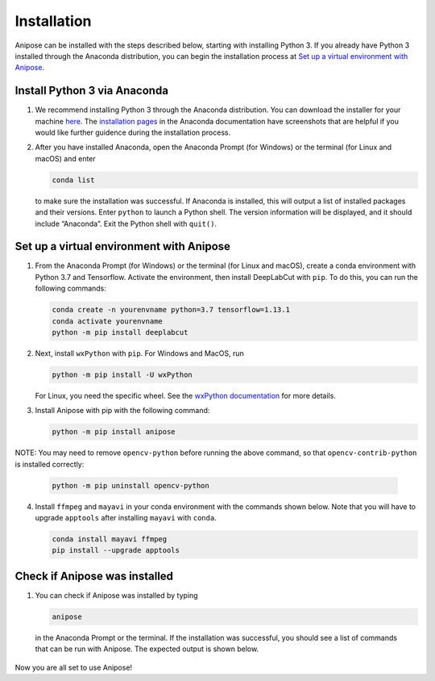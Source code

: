 Installation
############

Anipose can be installed with the steps described below, starting with installing 
Python 3. If you already have Python 3 installed through the Anaconda distribution,
you can begin the installation process at `Set up a virtual environment with Anipose`_. 

Install Python 3 via Anaconda
==============================
 
1. We recommend installing Python 3 through the Anaconda distribution.
   You can download the installer for your machine `here <https://www.anaconda.com/products/individual#macos>`_.
   The `installation pages <https://docs.anaconda.com/anaconda/install/>`_ in the Anaconda
   documentation have screenshots that are helpful if you would like further guidence 
   during the installation process.

2. After you have installed Anaconda, open the Anaconda Prompt (for Windows) or the
   terminal (for Linux and macOS) and enter 

   .. code-block:: text

      conda list

   to make sure the installation was successful. If Anaconda is installed, this will output 
   a list of installed packages and their versions. Enter ``python`` to launch a Python
   shell. The version information will be displayed, and it should include “Anaconda”. 
   Exit the Python shell with ``quit()``.

Set up a virtual environment with Anipose
==========================================

1. From the Anaconda Prompt (for Windows) or the terminal (for Linux and macOS), create
   a conda environment with Python 3.7 and Tensorflow. Activate the environment, then 
   install DeepLabCut with ``pip``. To do this, you can run the following commands:  

   .. code-block:: text

      conda create -n yourenvname python=3.7 tensorflow=1.13.1
      conda activate yourenvname
      python -m pip install deeplabcut

2. Next, install ``wxPython`` with ``pip``. For Windows and MacOS, run 

   .. code-block:: text

      python -m pip install -U wxPython

   For Linux, you need the specific wheel. See the 
   `wxPython documentation <https://wxpython.org/pages/downloads/index.html>`_
   for more details. 

3. Install Anipose with pip with the following command:
  
   .. code-block:: text

       python -m pip install anipose

NOTE: You may need to remove ``opencv-python`` before running the above command, so that ``opencv-contrib-python`` is installed correctly:

   .. code-block:: text

       python -m pip uninstall opencv-python


4. Install ``ffmpeg`` and ``mayavi`` in your conda environment with the commands shown below. 
   Note that you will have to upgrade ``apptools`` after installing ``mayavi`` with ``conda``. 

   .. code-block:: text

       conda install mayavi ffmpeg
       pip install --upgrade apptools

Check if Anipose was installed 
===============================

1. You can check if Anipose was installed by typing 

   .. code-block:: text

      anipose

  in the Anaconda Prompt or the terminal. If the installation was successful, you should see a list
  of commands that can be run with Anipose. The expected output is shown below. 

.. figure:: anipose-tutorial/anipose_output.PNG
   :align: center

Now you are all set to use Anipose!
